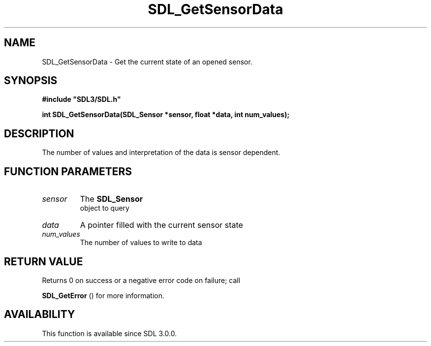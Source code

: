 .\" This manpage content is licensed under Creative Commons
.\"  Attribution 4.0 International (CC BY 4.0)
.\"   https://creativecommons.org/licenses/by/4.0/
.\" This manpage was generated from SDL's wiki page for SDL_GetSensorData:
.\"   https://wiki.libsdl.org/SDL_GetSensorData
.\" Generated with SDL/build-scripts/wikiheaders.pl
.\"  revision SDL-aba3038
.\" Please report issues in this manpage's content at:
.\"   https://github.com/libsdl-org/sdlwiki/issues/new
.\" Please report issues in the generation of this manpage from the wiki at:
.\"   https://github.com/libsdl-org/SDL/issues/new?title=Misgenerated%20manpage%20for%20SDL_GetSensorData
.\" SDL can be found at https://libsdl.org/
.de URL
\$2 \(laURL: \$1 \(ra\$3
..
.if \n[.g] .mso www.tmac
.TH SDL_GetSensorData 3 "SDL 3.0.0" "SDL" "SDL3 FUNCTIONS"
.SH NAME
SDL_GetSensorData \- Get the current state of an opened sensor\[char46]
.SH SYNOPSIS
.nf
.B #include \(dqSDL3/SDL.h\(dq
.PP
.BI "int SDL_GetSensorData(SDL_Sensor *sensor, float *data, int num_values);
.fi
.SH DESCRIPTION
The number of values and interpretation of the data is sensor dependent\[char46]

.SH FUNCTION PARAMETERS
.TP
.I sensor
The 
.BR SDL_Sensor
 object to query
.TP
.I data
A pointer filled with the current sensor state
.TP
.I num_values
The number of values to write to data
.SH RETURN VALUE
Returns 0 on success or a negative error code on failure; call

.BR SDL_GetError
() for more information\[char46]

.SH AVAILABILITY
This function is available since SDL 3\[char46]0\[char46]0\[char46]

